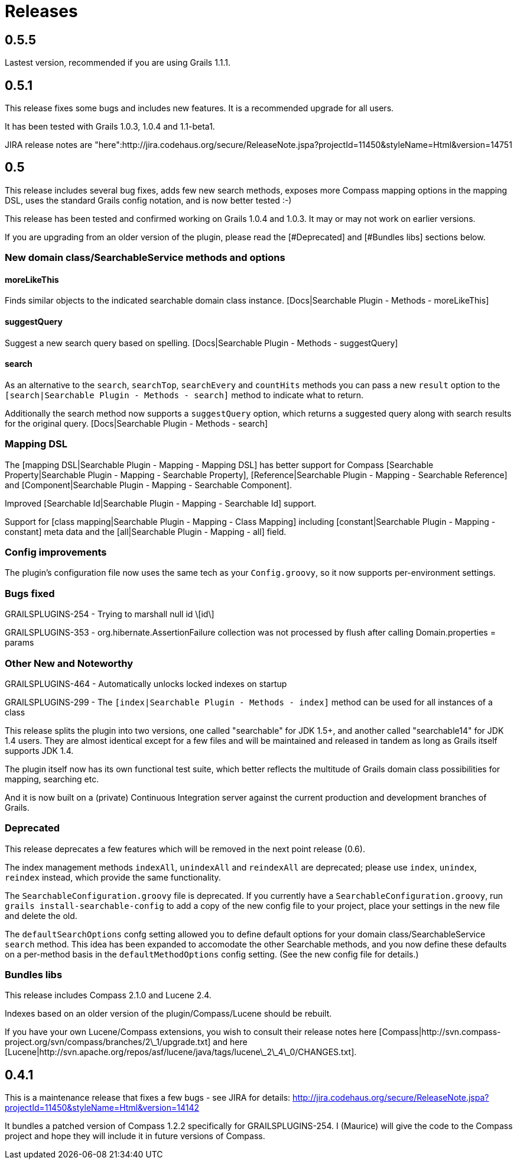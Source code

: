 = Releases

== 0.5.5

Lastest version, recommended if you are using Grails 1.1.1.

== 0.5.1

This release fixes some bugs and includes new features. It is a recommended upgrade for all users.

It has been tested with Grails 1.0.3, 1.0.4 and 1.1-beta1.

JIRA release notes are "here":http://jira.codehaus.org/secure/ReleaseNote.jspa?projectId=11450&styleName=Html&version=14751

== 0.5

This release includes several bug fixes, adds few new search
methods, exposes more Compass mapping options in the mapping DSL, uses
the standard Grails config notation, and is now better tested :-)

This release has been tested and confirmed working on Grails
1.0.4 and 1.0.3. It may or may not work on earlier versions.

If you are upgrading from an older version of the plugin, please read the [#Deprecated] and [#Bundles libs] sections below.

=== New domain class/SearchableService methods and options

==== moreLikeThis

Finds similar objects to the indicated searchable domain class instance. [Docs|Searchable Plugin - Methods - moreLikeThis]

==== suggestQuery

Suggest a new search query based on spelling. [Docs|Searchable Plugin - Methods - suggestQuery]

==== search

As an alternative to the `search`, `searchTop`, `searchEvery` and `countHits` methods you can pass a new `result` option to the `[search|Searchable Plugin - Methods - search]` method to indicate what to return.

Additionally the search method now supports a `suggestQuery` option, which returns a suggested query along with search results for the original query. [Docs|Searchable Plugin - Methods - search]

=== Mapping DSL

The [mapping DSL|Searchable Plugin - Mapping - Mapping DSL] has better support for Compass [Searchable Property|Searchable Plugin - Mapping - Searchable Property], [Reference|Searchable Plugin - Mapping - Searchable Reference] and [Component|Searchable Plugin - Mapping - Searchable Component].

Improved [Searchable Id|Searchable Plugin - Mapping - Searchable Id] support.

Support for [class mapping|Searchable Plugin - Mapping - Class Mapping] including [constant|Searchable Plugin - Mapping - constant] meta data and the [all|Searchable Plugin - Mapping - all] field.

=== Config improvements

The plugin's configuration file now uses the same tech as your `Config.groovy`, so it now supports per-environment settings.

=== Bugs fixed

GRAILSPLUGINS-254 - Trying to marshall null id \[id\]

GRAILSPLUGINS-353 - org.hibernate.AssertionFailure collection was not processed by flush after calling Domain.properties = params

=== Other New and Noteworthy

GRAILSPLUGINS-464 - Automatically unlocks locked indexes on startup

GRAILSPLUGINS-299 - The `[index|Searchable Plugin - Methods - index]` method can be used for all instances of a class

This release splits the plugin into two versions, one called "searchable" for JDK 1.5+, and another called "searchable14" for JDK 1.4 users. They are almost identical except for a few files and will
be maintained and released in tandem as long as Grails itself supports JDK 1.4.

The plugin itself now has its own functional test suite, which better reflects the multitude of Grails domain class possibilities for mapping, searching etc.

And it is now built on a (private) Continuous Integration server against the current production and development branches of Grails.

=== Deprecated

This release deprecates a few features which will be removed in the next point release (0.6). 

The index management methods `indexAll`, `unindexAll` and `reindexAll` are deprecated; please use `index`, `unindex`, `reindex` instead, which provide the same functionality.

The `SearchableConfiguration.groovy` file is deprecated. If you currently have a `SearchableConfiguration.groovy`, run `grails install-searchable-config` to add a copy of the new config file to your project, place your settings in the new file and delete the old.

The `defaultSearchOptions` confg setting allowed you to define default options for your domain class/SearchableService `search` method. This idea has been expanded to accomodate the other Searchable methods, and you now define these defaults on a per-method basis in the `defaultMethodOptions` config setting. (See the new config file for details.)

=== Bundles libs

This release includes Compass 2.1.0 and Lucene 2.4.

Indexes based on an older version of the plugin/Compass/Lucene should be rebuilt.

If you have your own Lucene/Compass extensions, you wish to consult their release notes here [Compass|http://svn.compass-project.org/svn/compass/branches/2\_1/upgrade.txt] and here [Lucene|http://svn.apache.org/repos/asf/lucene/java/tags/lucene\_2\_4\_0/CHANGES.txt].

== 0.4.1

This is a maintenance release that fixes a few bugs - see JIRA for details: http://jira.codehaus.org/secure/ReleaseNote.jspa?projectId=11450&amp;styleName=Html&amp;version=14142

It bundles a patched version of Compass 1.2.2 specifically for GRAILSPLUGINS-254. I (Maurice) will give the code to the Compass project and hope they will include it in future versions of Compass.